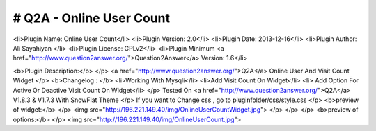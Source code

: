 =========================================
# Q2A - Online User Count
=========================================

<li>Plugin Name: Online User Count</li>
<li>Plugin Version: 2.0</li>
<li>Plugin Date: 2013-12-16</li>
<li>Plugin Author: Ali Sayahiyan </li>
<li>Plugin License: GPLv2</li>
<li>Plugin Minimum <a href="http://www.question2answer.org/">Question2Answer</a> Version: 1.6</li>

<b>Plugin Description:</b>
</p>
<a href="http://www.question2answer.org/">Q2A</a> Online User And Visit Count Widget
</p> 
<b>Changelog : </b> 
<li>Working With Mysqli</li>
<li>Add Visit Count On Widget</li>
<li> Add Option For Active Or Deactive Visit Count On Widget</li>
</p>
Tested On <a href="http://www.question2answer.org/">Q2A</a> V1.8.3 & V1.7.3 With SnowFlat Theme
</p>
If you want to Change css , go to pluginfolder/css/style.css
</p>
<b>preview of widget:</b>
</p>
<img src="http://196.221.149.40/img/OnlineUserCountWidget.jpg">
</p>
</p>
</p>
<b>preview of options:</b>
</p>
<img src="http://196.221.149.40/img/OnlineUserCount.jpg">

